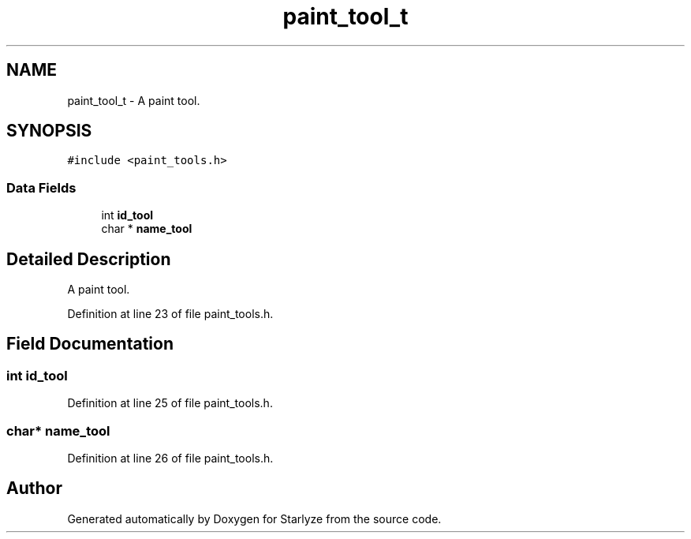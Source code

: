 .TH "paint_tool_t" 3 "Sun Apr 2 2023" "Version 1.0" "Starlyze" \" -*- nroff -*-
.ad l
.nh
.SH NAME
paint_tool_t \- A paint tool\&.  

.SH SYNOPSIS
.br
.PP
.PP
\fC#include <paint_tools\&.h>\fP
.SS "Data Fields"

.in +1c
.ti -1c
.RI "int \fBid_tool\fP"
.br
.ti -1c
.RI "char * \fBname_tool\fP"
.br
.in -1c
.SH "Detailed Description"
.PP 
A paint tool\&. 


.PP
Definition at line 23 of file paint_tools\&.h\&.
.SH "Field Documentation"
.PP 
.SS "int id_tool"

.PP
Definition at line 25 of file paint_tools\&.h\&.
.SS "char* name_tool"

.PP
Definition at line 26 of file paint_tools\&.h\&.

.SH "Author"
.PP 
Generated automatically by Doxygen for Starlyze from the source code\&.
